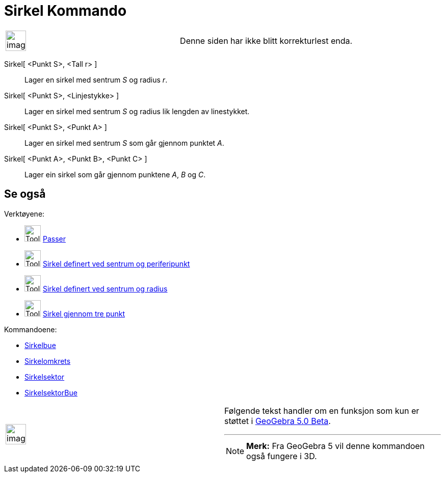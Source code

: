 = Sirkel Kommando
:page-en: commands/Circle
ifdef::env-github[:imagesdir: /nb/modules/ROOT/assets/images]

[width="100%",cols="50%,50%",]
|===
a|
image:Ambox_content.png[image,width=40,height=40]

|Denne siden har ikke blitt korrekturlest enda.
|===

Sirkel[ <Punkt S>, <Tall r> ]::
  Lager en sirkel med sentrum _S_ og radius _r_.
Sirkel[ <Punkt S>, <Linjestykke> ]::
  Lager en sirkel med sentrum _S_ og radius lik lengden av linestykket.
Sirkel[ <Punkt S>, <Punkt A> ]::
  Lager en sirkel med sentrum _S_ som går gjennom punktet _A_.
Sirkel[ <Punkt A>, <Punkt B>, <Punkt C> ]::
  Lager ein sirkel som går gjennom punktene _A_, _B_ og _C_.

== Se også

Verktøyene:

* image:Tool_Compasses.gif[Tool Compasses.gif,width=32,height=32] xref:/tools/Passer.adoc[Passer]
* image:Tool_Circle_Center_Point.gif[Tool Circle Center Point.gif,width=32,height=32]
xref:/tools/Sirkel_definert_ved_sentrum_og_periferipunkt.adoc[Sirkel definert ved sentrum og periferipunkt]
* image:Tool_Circle_Center_Radius.gif[Tool Circle Center Radius.gif,width=32,height=32]
xref:/tools/Sirkel_definert_ved_sentrum_og_radius.adoc[Sirkel definert ved sentrum og radius]
* image:Tool_Circle_3Points.gif[Tool Circle 3Points.gif,width=32,height=32]
xref:/tools/Sirkel_gjennom_tre_punkt.adoc[Sirkel gjennom tre punkt]

Kommandoene:

* xref:/commands/Sirkelbue.adoc[Sirkelbue]
* xref:/commands/Sirkelomkrets.adoc[Sirkelomkrets]
* xref:/commands/Sirkelsektor.adoc[Sirkelsektor]
* xref:/commands/SirkelsektorBue.adoc[SirkelsektorBue]

[width="100%",cols="50%,50%",]
|===
a|
image:Ambox_content.png[image,width=40,height=40]

a|
Følgende tekst handler om en funksjon som kun er støttet i xref:/Release_Notes_GeoGebra_5_0.adoc[GeoGebra 5.0 Beta].

'''''

[NOTE]
====

*Merk:* Fra GeoGebra 5 vil denne kommandoen også fungere i 3D.

====

|===
